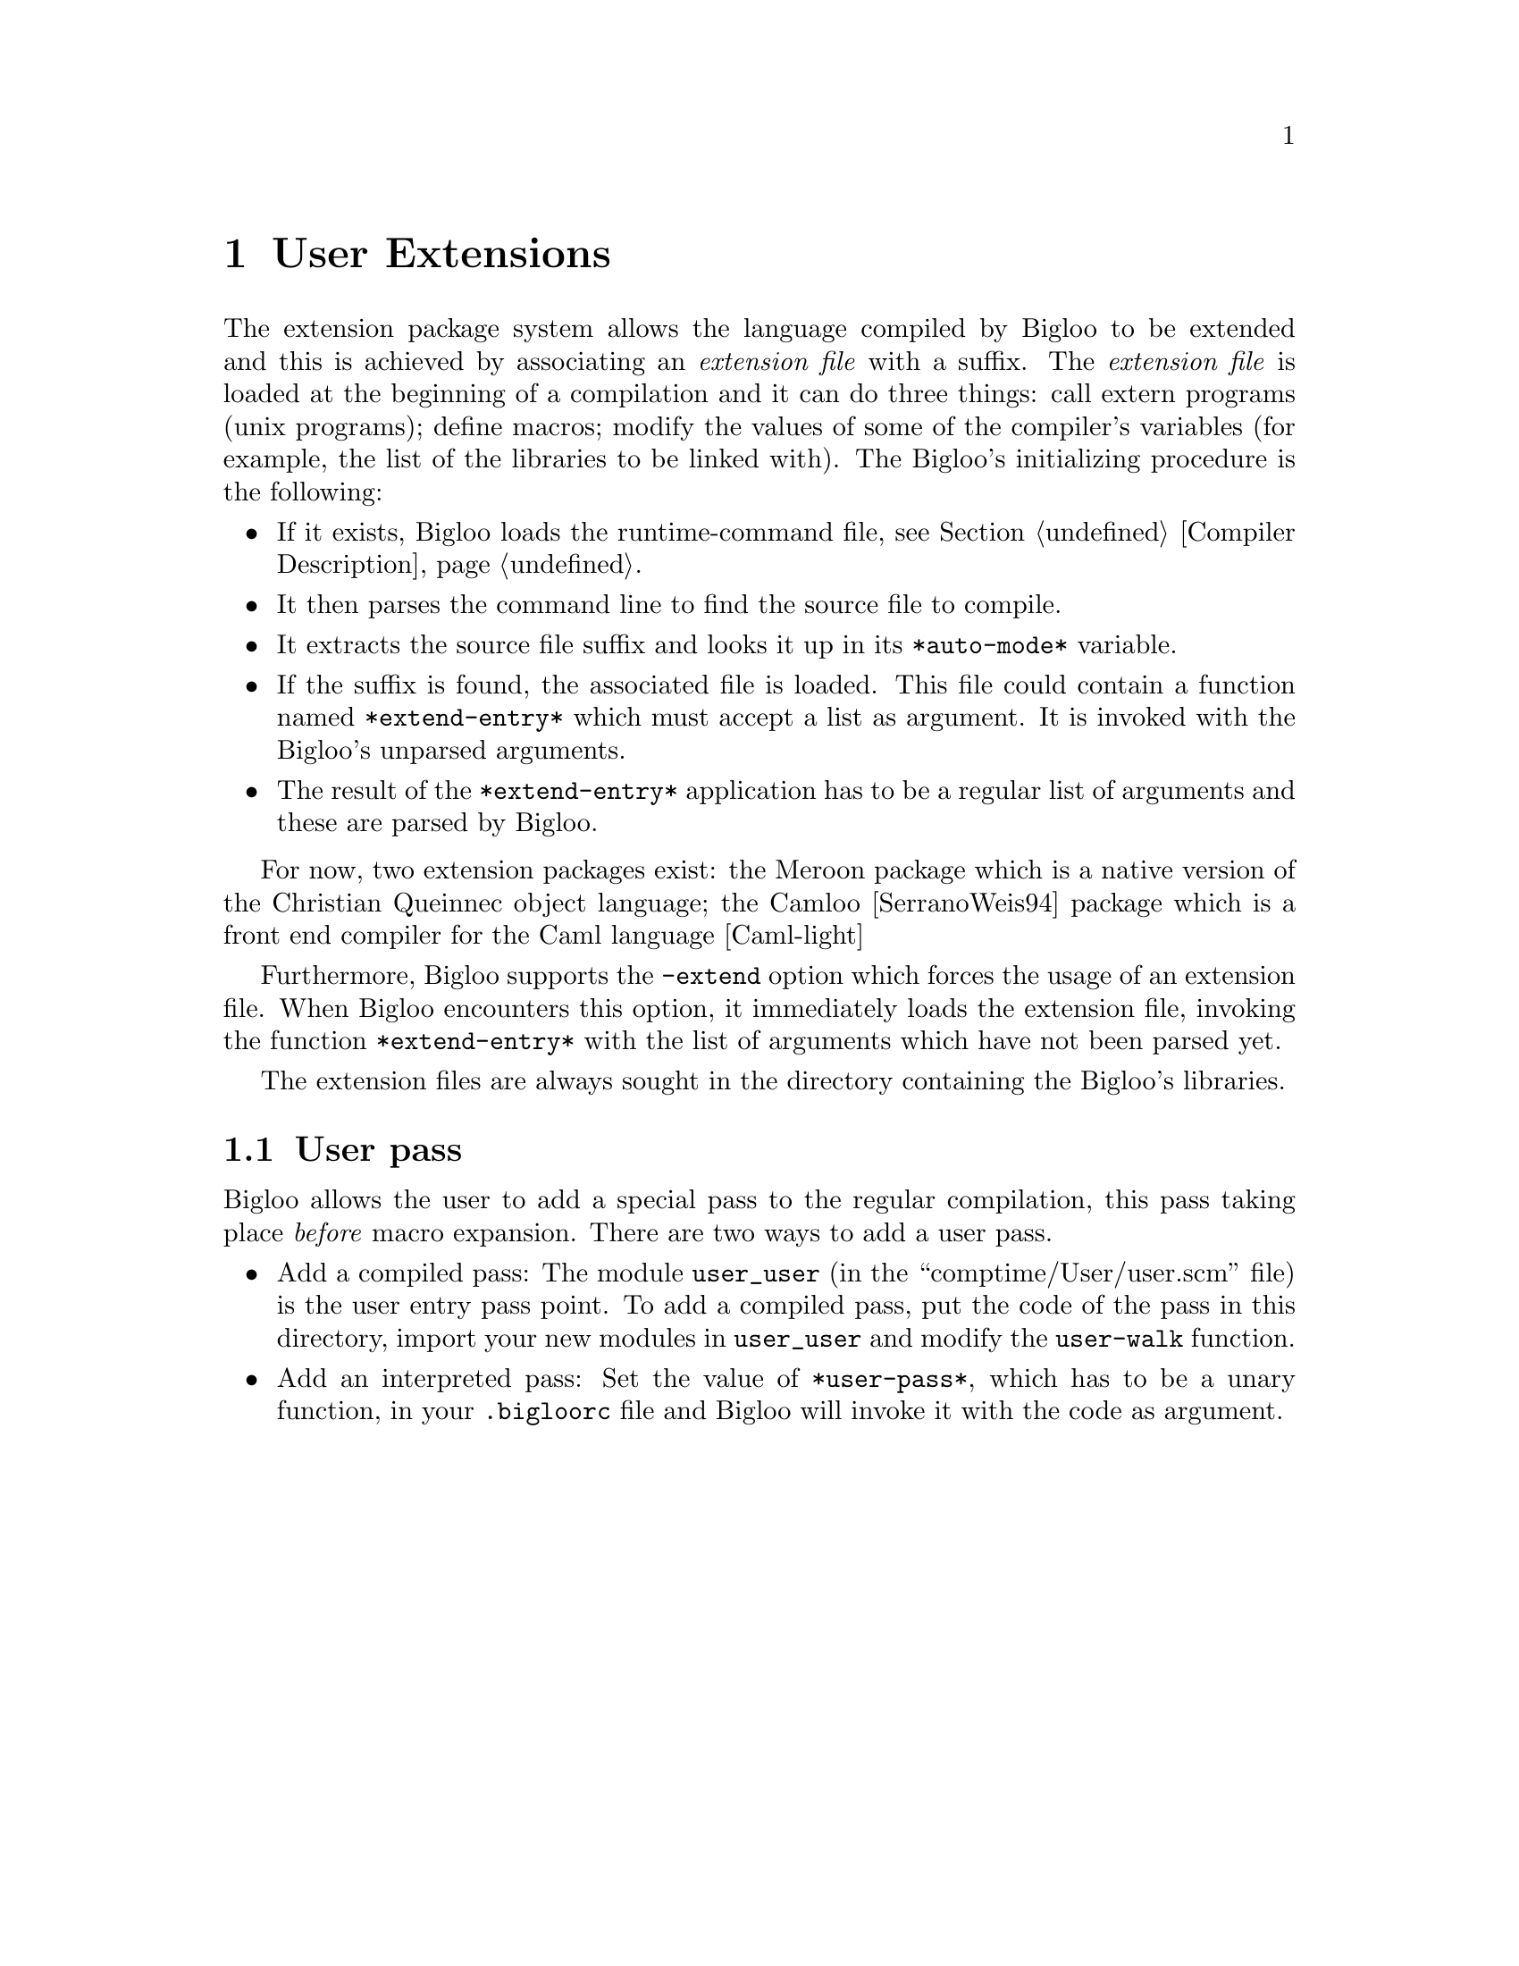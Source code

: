 @c =================================================================== @c
@c    serrano/prgm/project/bigloo/manuals/extension.texi               @c
@c    ------------------------------------------------------------     @c
@c    Author      :  Manuel Serrano                                    @c
@c    Creation    :  Mon Jun 15 16:33:41 1998                          @c
@c    Last change :  Mon Nov 19 06:40:05 2001 (serrano)                @c
@c    ------------------------------------------------------------     @c
@c    Extensions                                                       @c
@c =================================================================== @c

@c ------------------------------------------------------------------- @c
@c    Extension                                                        @c
@c ------------------------------------------------------------------- @c
@node User Extensions, Bee, Cross Compilation, Top
@comment  node-name,  next,  previous,  up
@chapter User Extensions
@cindex user extensions

The extension package system allows the language compiled by Bigloo to be
extended and this is achieved by associating an @emph{extension file} with a
suffix. The @emph{extension file} is loaded at the beginning of a compilation
and it can do three things: call extern programs (unix programs); define
macros; modify the values of some of the compiler's variables (for example,
the list of the libraries to be linked with). The Bigloo's initializing
procedure is the following:

@itemize @bullet
@item If it exists, Bigloo loads the runtime-command file, see 
Section @ref{Compiler Description}.

@item It then parses the command line to find the source file to compile.

@item It extracts the source file suffix and looks it up in its
@code{*auto-mode*} variable.
@vindex *auto-mode* 

@item  If the suffix is found, the associated file is loaded. This
file could contain a function named @code{*extend-entry*} 
which must accept a list as argument. It is 
invoked with the Bigloo's unparsed arguments.
@vindex *extend-entry* 

@item The result of the @code{*extend-entry*} application has to be a
regular list of arguments and these are parsed by Bigloo.
@end itemize

For now, two extension packages exist: the Meroon package which
is a native version of the Christian Queinnec object
language; the Camloo [SerranoWeis94] package which is a front
end compiler for the Caml language [Caml-light]

Furthermore, Bigloo supports the @code{-extend} option which forces 
the usage of an extension file. When Bigloo encounters this option, it
immediately loads the extension file, invoking the function 
@code{*extend-entry*} with the list of arguments which have not 
been parsed yet.

The extension files are always sought in the directory containing the
Bigloo's libraries.

@c ------------------------------------------------------------------- @c
@c    User pass                                                        @c
@c ------------------------------------------------------------------- @c
@section User pass

Bigloo allows the user to add a special pass to the regular compilation,
this pass taking place @emph{before} macro expansion. There are
two ways to add a user pass.

@itemize @bullet
@item Add a compiled pass: The module @code{user_user} 
(in the ``comptime/User/user.scm'' file) is the user entry pass point. 
To add a compiled pass, put the code of the pass in this directory, import
your new modules in @code{user_user} and modify the @code{user-walk} function.

@item Add an interpreted pass: Set the value of @code{*user-pass*},
which has to be a unary function, in your @code{.bigloorc} file and 
Bigloo will invoke it with the code as argument.
@vindex *user-pass*
@end itemize



